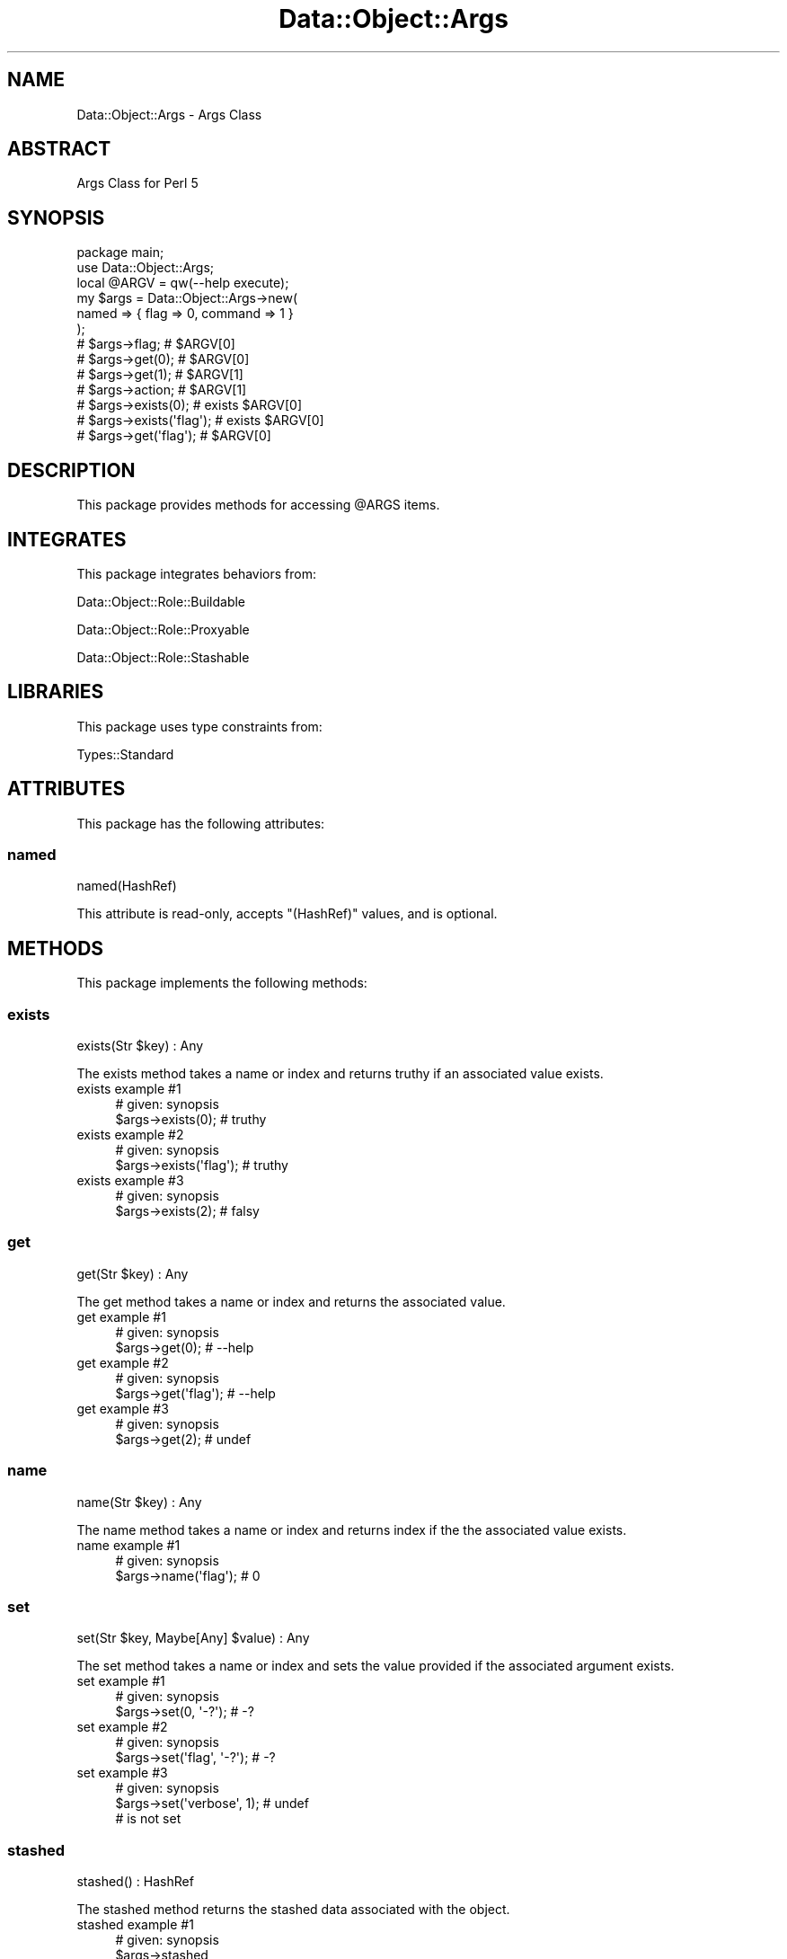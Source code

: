 .\" Automatically generated by Pod::Man 4.14 (Pod::Simple 3.40)
.\"
.\" Standard preamble:
.\" ========================================================================
.de Sp \" Vertical space (when we can't use .PP)
.if t .sp .5v
.if n .sp
..
.de Vb \" Begin verbatim text
.ft CW
.nf
.ne \\$1
..
.de Ve \" End verbatim text
.ft R
.fi
..
.\" Set up some character translations and predefined strings.  \*(-- will
.\" give an unbreakable dash, \*(PI will give pi, \*(L" will give a left
.\" double quote, and \*(R" will give a right double quote.  \*(C+ will
.\" give a nicer C++.  Capital omega is used to do unbreakable dashes and
.\" therefore won't be available.  \*(C` and \*(C' expand to `' in nroff,
.\" nothing in troff, for use with C<>.
.tr \(*W-
.ds C+ C\v'-.1v'\h'-1p'\s-2+\h'-1p'+\s0\v'.1v'\h'-1p'
.ie n \{\
.    ds -- \(*W-
.    ds PI pi
.    if (\n(.H=4u)&(1m=24u) .ds -- \(*W\h'-12u'\(*W\h'-12u'-\" diablo 10 pitch
.    if (\n(.H=4u)&(1m=20u) .ds -- \(*W\h'-12u'\(*W\h'-8u'-\"  diablo 12 pitch
.    ds L" ""
.    ds R" ""
.    ds C` ""
.    ds C' ""
'br\}
.el\{\
.    ds -- \|\(em\|
.    ds PI \(*p
.    ds L" ``
.    ds R" ''
.    ds C`
.    ds C'
'br\}
.\"
.\" Escape single quotes in literal strings from groff's Unicode transform.
.ie \n(.g .ds Aq \(aq
.el       .ds Aq '
.\"
.\" If the F register is >0, we'll generate index entries on stderr for
.\" titles (.TH), headers (.SH), subsections (.SS), items (.Ip), and index
.\" entries marked with X<> in POD.  Of course, you'll have to process the
.\" output yourself in some meaningful fashion.
.\"
.\" Avoid warning from groff about undefined register 'F'.
.de IX
..
.nr rF 0
.if \n(.g .if rF .nr rF 1
.if (\n(rF:(\n(.g==0)) \{\
.    if \nF \{\
.        de IX
.        tm Index:\\$1\t\\n%\t"\\$2"
..
.        if !\nF==2 \{\
.            nr % 0
.            nr F 2
.        \}
.    \}
.\}
.rr rF
.\" ========================================================================
.\"
.IX Title "Data::Object::Args 3"
.TH Data::Object::Args 3 "2020-05-14" "perl v5.32.0" "User Contributed Perl Documentation"
.\" For nroff, turn off justification.  Always turn off hyphenation; it makes
.\" way too many mistakes in technical documents.
.if n .ad l
.nh
.SH "NAME"
Data::Object::Args \- Args Class
.SH "ABSTRACT"
.IX Header "ABSTRACT"
Args Class for Perl 5
.SH "SYNOPSIS"
.IX Header "SYNOPSIS"
.Vb 1
\&  package main;
\&
\&  use Data::Object::Args;
\&
\&  local @ARGV = qw(\-\-help execute);
\&
\&  my $args = Data::Object::Args\->new(
\&    named => { flag => 0, command => 1 }
\&  );
\&
\&  # $args\->flag; # $ARGV[0]
\&  # $args\->get(0); # $ARGV[0]
\&  # $args\->get(1); # $ARGV[1]
\&  # $args\->action; # $ARGV[1]
\&  # $args\->exists(0); # exists $ARGV[0]
\&  # $args\->exists(\*(Aqflag\*(Aq); # exists $ARGV[0]
\&  # $args\->get(\*(Aqflag\*(Aq); # $ARGV[0]
.Ve
.SH "DESCRIPTION"
.IX Header "DESCRIPTION"
This package provides methods for accessing \f(CW@ARGS\fR items.
.SH "INTEGRATES"
.IX Header "INTEGRATES"
This package integrates behaviors from:
.PP
Data::Object::Role::Buildable
.PP
Data::Object::Role::Proxyable
.PP
Data::Object::Role::Stashable
.SH "LIBRARIES"
.IX Header "LIBRARIES"
This package uses type constraints from:
.PP
Types::Standard
.SH "ATTRIBUTES"
.IX Header "ATTRIBUTES"
This package has the following attributes:
.SS "named"
.IX Subsection "named"
.Vb 1
\&  named(HashRef)
.Ve
.PP
This attribute is read-only, accepts \f(CW\*(C`(HashRef)\*(C'\fR values, and is optional.
.SH "METHODS"
.IX Header "METHODS"
This package implements the following methods:
.SS "exists"
.IX Subsection "exists"
.Vb 1
\&  exists(Str $key) : Any
.Ve
.PP
The exists method takes a name or index and returns truthy if an associated
value exists.
.IP "exists example #1" 4
.IX Item "exists example #1"
.Vb 1
\&  # given: synopsis
\&
\&  $args\->exists(0); # truthy
.Ve
.IP "exists example #2" 4
.IX Item "exists example #2"
.Vb 1
\&  # given: synopsis
\&
\&  $args\->exists(\*(Aqflag\*(Aq); # truthy
.Ve
.IP "exists example #3" 4
.IX Item "exists example #3"
.Vb 1
\&  # given: synopsis
\&
\&  $args\->exists(2); # falsy
.Ve
.SS "get"
.IX Subsection "get"
.Vb 1
\&  get(Str $key) : Any
.Ve
.PP
The get method takes a name or index and returns the associated value.
.IP "get example #1" 4
.IX Item "get example #1"
.Vb 1
\&  # given: synopsis
\&
\&  $args\->get(0); # \-\-help
.Ve
.IP "get example #2" 4
.IX Item "get example #2"
.Vb 1
\&  # given: synopsis
\&
\&  $args\->get(\*(Aqflag\*(Aq); # \-\-help
.Ve
.IP "get example #3" 4
.IX Item "get example #3"
.Vb 1
\&  # given: synopsis
\&
\&  $args\->get(2); # undef
.Ve
.SS "name"
.IX Subsection "name"
.Vb 1
\&  name(Str $key) : Any
.Ve
.PP
The name method takes a name or index and returns index if the the associated
value exists.
.IP "name example #1" 4
.IX Item "name example #1"
.Vb 1
\&  # given: synopsis
\&
\&  $args\->name(\*(Aqflag\*(Aq); # 0
.Ve
.SS "set"
.IX Subsection "set"
.Vb 1
\&  set(Str $key, Maybe[Any] $value) : Any
.Ve
.PP
The set method takes a name or index and sets the value provided if the
associated argument exists.
.IP "set example #1" 4
.IX Item "set example #1"
.Vb 1
\&  # given: synopsis
\&
\&  $args\->set(0, \*(Aq\-?\*(Aq); # \-?
.Ve
.IP "set example #2" 4
.IX Item "set example #2"
.Vb 1
\&  # given: synopsis
\&
\&  $args\->set(\*(Aqflag\*(Aq, \*(Aq\-?\*(Aq); # \-?
.Ve
.IP "set example #3" 4
.IX Item "set example #3"
.Vb 1
\&  # given: synopsis
\&
\&  $args\->set(\*(Aqverbose\*(Aq, 1); # undef
\&
\&  # is not set
.Ve
.SS "stashed"
.IX Subsection "stashed"
.Vb 1
\&  stashed() : HashRef
.Ve
.PP
The stashed method returns the stashed data associated with the object.
.IP "stashed example #1" 4
.IX Item "stashed example #1"
.Vb 1
\&  # given: synopsis
\&
\&  $args\->stashed
.Ve
.SS "unnamed"
.IX Subsection "unnamed"
.Vb 1
\&  unnamed() : ArrayRef
.Ve
.PP
The unnamed method returns an arrayref of values which have not been named
using the \f(CW\*(C`named\*(C'\fR attribute.
.IP "unnamed example #1" 4
.IX Item "unnamed example #1"
.Vb 1
\&  package main;
\&
\&  use Data::Object::Args;
\&
\&  local @ARGV = qw(\-\-help execute \-\-format markdown);
\&
\&  my $args = Data::Object::Args\->new(
\&    named => { flag => 0, command => 1 }
\&  );
\&
\&  $args\->unnamed # [\*(Aq\-\-format\*(Aq, \*(Aqmarkdown\*(Aq]
.Ve
.IP "unnamed example #2" 4
.IX Item "unnamed example #2"
.Vb 1
\&  package main;
\&
\&  use Data::Object::Args;
\&
\&  local @ARGV = qw(execute phase\-1 \-\-format markdown);
\&
\&  my $args = Data::Object::Args\->new(
\&    named => { command => 1 }
\&  );
\&
\&  $args\->unnamed # [\*(Aqexecute\*(Aq, \*(Aq\-\-format\*(Aq, \*(Aqmarkdown\*(Aq]
.Ve
.SH "AUTHOR"
.IX Header "AUTHOR"
Al Newkirk, \f(CW\*(C`awncorp@cpan.org\*(C'\fR
.SH "LICENSE"
.IX Header "LICENSE"
Copyright (C) 2011\-2019, Al Newkirk, et al.
.PP
This is free software; you can redistribute it and/or modify it under the terms
of the The Apache License, Version 2.0, as elucidated in the \*(L"license
file\*(R" <https://github.com/iamalnewkirk/data-object-args/blob/master/LICENSE>.
.SH "PROJECT"
.IX Header "PROJECT"
Wiki <https://github.com/iamalnewkirk/data-object-args/wiki>
.PP
Project <https://github.com/iamalnewkirk/data-object-args>
.PP
Initiatives <https://github.com/iamalnewkirk/data-object-args/projects>
.PP
Milestones <https://github.com/iamalnewkirk/data-object-args/milestones>
.PP
Contributing <https://github.com/iamalnewkirk/data-object-args/blob/master/CONTRIBUTE.md>
.PP
Issues <https://github.com/iamalnewkirk/data-object-args/issues>
